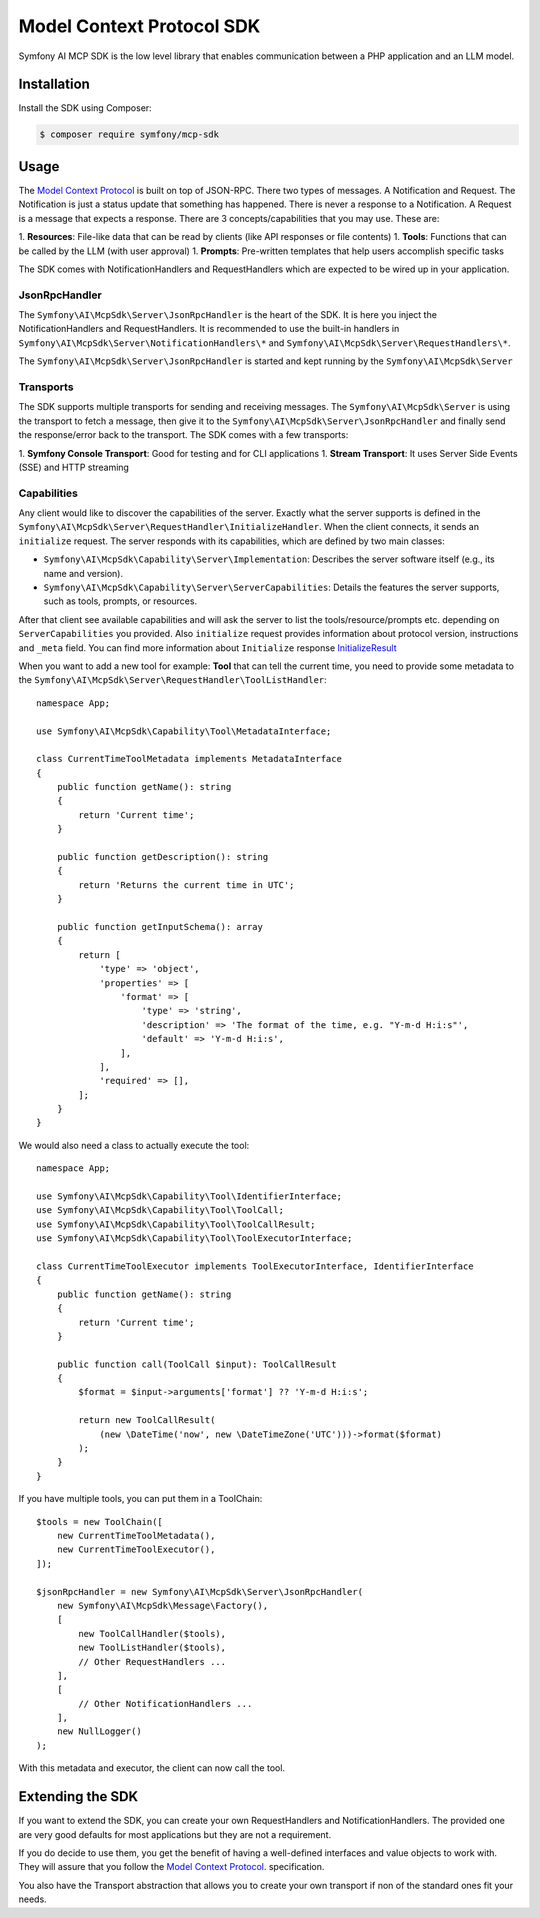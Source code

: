 Model Context Protocol SDK
==========================

Symfony AI MCP SDK is the low level library that enables communication between
a PHP application and an LLM model.

Installation
------------

Install the SDK using Composer:

.. code-block:: terminal

    $ composer require symfony/mcp-sdk

Usage
-----

The `Model Context Protocol`_ is built on top of JSON-RPC. There two types of
messages. A Notification and Request. The Notification is just a status update
that something has happened. There is never a response to a Notification. A Request
is a message that expects a response. There are 3 concepts/capabilities that you
may use. These are::

1. **Resources**: File-like data that can be read by clients (like API responses or file contents)
1. **Tools**: Functions that can be called by the LLM (with user approval)
1. **Prompts**: Pre-written templates that help users accomplish specific tasks

The SDK comes with NotificationHandlers and RequestHandlers which are expected
to be wired up in your application.

JsonRpcHandler
..............

The ``Symfony\AI\McpSdk\Server\JsonRpcHandler`` is the heart of the SDK. It is here
you inject the NotificationHandlers and RequestHandlers. It is recommended to use
the built-in handlers in ``Symfony\AI\McpSdk\Server\NotificationHandlers\*`` and
``Symfony\AI\McpSdk\Server\RequestHandlers\*``.

The ``Symfony\AI\McpSdk\Server\JsonRpcHandler`` is started and kept running by
the ``Symfony\AI\McpSdk\Server``

Transports
..........

The SDK supports multiple transports for sending and receiving messages. The
``Symfony\AI\McpSdk\Server`` is using the transport to fetch a message, then
give it to the ``Symfony\AI\McpSdk\Server\JsonRpcHandler`` and finally send the
response/error back to the transport. The SDK comes with a few transports::

1. **Symfony Console Transport**: Good for testing and for CLI applications
1. **Stream Transport**: It uses Server Side Events (SSE) and HTTP streaming

Capabilities
............

Any client would like to discover the capabilities of the server. Exactly what
the server supports is defined in the ``Symfony\AI\McpSdk\Server\RequestHandler\InitializeHandler``.
When the client connects, it sends an ``initialize`` request. The server responds
with its capabilities, which are defined by two main classes:

* ``Symfony\AI\McpSdk\Capability\Server\Implementation``: Describes the server software itself (e.g., its name and version).
* ``Symfony\AI\McpSdk\Capability\Server\ServerCapabilities``: Details the features the server supports, such as tools, prompts, or resources.

After that client see available capabilities and will ask the server to list the tools/resource/prompts etc. depending on ``ServerCapabilities`` you provided.
Also ``initialize`` request provides information about protocol version, instructions and ``_meta`` field.
You can find more information about ``Initialize`` response `InitializeResult <https://modelcontextprotocol.io/specification/2025-06-18/schema#initializeresult>`_

When you want to add a new tool for example:
**Tool** that can tell the current time, you need to provide some metadata to the
``Symfony\AI\McpSdk\Server\RequestHandler\ToolListHandler``::

    namespace App;

    use Symfony\AI\McpSdk\Capability\Tool\MetadataInterface;

    class CurrentTimeToolMetadata implements MetadataInterface
    {
        public function getName(): string
        {
            return 'Current time';
        }

        public function getDescription(): string
        {
            return 'Returns the current time in UTC';
        }

        public function getInputSchema(): array
        {
            return [
                'type' => 'object',
                'properties' => [
                    'format' => [
                        'type' => 'string',
                        'description' => 'The format of the time, e.g. "Y-m-d H:i:s"',
                        'default' => 'Y-m-d H:i:s',
                    ],
                ],
                'required' => [],
            ];
        }
    }

We would also need a class to actually execute the tool::

    namespace App;

    use Symfony\AI\McpSdk\Capability\Tool\IdentifierInterface;
    use Symfony\AI\McpSdk\Capability\Tool\ToolCall;
    use Symfony\AI\McpSdk\Capability\Tool\ToolCallResult;
    use Symfony\AI\McpSdk\Capability\Tool\ToolExecutorInterface;

    class CurrentTimeToolExecutor implements ToolExecutorInterface, IdentifierInterface
    {
        public function getName(): string
        {
            return 'Current time';
        }

        public function call(ToolCall $input): ToolCallResult
        {
            $format = $input->arguments['format'] ?? 'Y-m-d H:i:s';

            return new ToolCallResult(
                (new \DateTime('now', new \DateTimeZone('UTC')))->format($format)
            );
        }
    }

If you have multiple tools, you can put them in a ToolChain::

    $tools = new ToolChain([
        new CurrentTimeToolMetadata(),
        new CurrentTimeToolExecutor(),
    ]);

    $jsonRpcHandler = new Symfony\AI\McpSdk\Server\JsonRpcHandler(
        new Symfony\AI\McpSdk\Message\Factory(),
        [
            new ToolCallHandler($tools),
            new ToolListHandler($tools),
            // Other RequestHandlers ...
        ],
        [
            // Other NotificationHandlers ...
        ],
        new NullLogger()
    );

With this metadata and executor, the client can now call the tool.

Extending the SDK
-----------------

If you want to extend the SDK, you can create your own RequestHandlers and NotificationHandlers.
The provided one are very good defaults for most applications but they are not
a requirement.

If you do decide to use them, you get the benefit of having a well-defined interfaces
and value objects to work with. They will assure that you follow the `Model Context Protocol`_.
specification.

You also have the Transport abstraction that allows you to create your own transport
if non of the standard ones fit your needs.

.. _`Model Context Protocol`: https://modelcontextprotocol.io/
